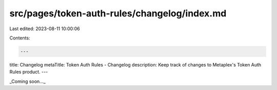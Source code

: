 src/pages/token-auth-rules/changelog/index.md
=============================================

Last edited: 2023-08-11 10:00:06

Contents:

.. code-block:: md

    ---
title: Changelog
metaTitle: Token Auth Rules - Changelog
description: Keep track of changes to Metaplex's Token Auth Rules product.
---

_Coming soon..._


